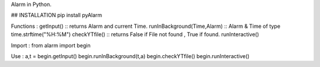 Alarm in Python.

## INSTALLATION 
pip install pyAlarm

Functions :
getInput() :: returns Alarm and current Time.
runInBackground(Time,Alarm) :: Alarm & Time of type time.strftime("%H:%M")
checkYTfile() :: returns False if File not found , True if found.
runInteractive()

Import :
from alarm import begin

Use :
a,t = begin.getInput()
begin.runInBackground(t,a)
begin.checkYTfile()
begin.runInteractive()